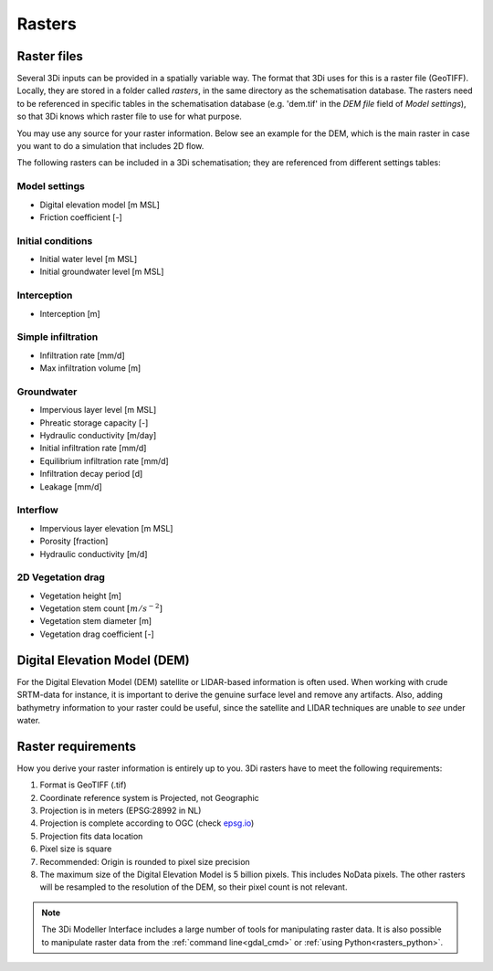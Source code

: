.. _rasters:

Rasters
=======

Raster files
------------

Several 3Di inputs can be provided in a spatially variable way. The format that 3Di uses for this is a raster file (GeoTIFF). Locally, they are stored in a folder called *rasters*, in the same directory as the schematisation database. The rasters need to be referenced in specific tables in the schematisation database (e.g. 'dem.tif' in the *DEM file* field of *Model settings*), so that 3Di knows which raster file to use for what purpose.

You may use any source for your raster information. Below see an example for the DEM, which is the main raster in case you want to do a simulation that includes 2D flow.

The following rasters can be included in a 3Di schematisation; they are referenced from different settings tables:

Model settings
^^^^^^^^^^^^^^

* Digital elevation model [m MSL]
* Friction coefficient [-]

Initial conditions
^^^^^^^^^^^^^^^^^^

* Initial water level [m MSL]
* Initial groundwater level [m MSL]

Interception
^^^^^^^^^^^^

* Interception [m]

Simple infiltration
^^^^^^^^^^^^^^^^^^^

* Infiltration rate [mm/d]
* Max infiltration volume  [m]

Groundwater
^^^^^^^^^^^

* Impervious layer level [m MSL]
* Phreatic storage capacity [-]
* Hydraulic conductivity [m/day]
* Initial infiltration rate [mm/d]
* Equilibrium infiltration rate [mm/d]
* Infiltration decay period [d]
* Leakage [mm/d]

Interflow
^^^^^^^^^

* Impervious layer elevation [m MSL]
* Porosity [fraction]
* Hydraulic conductivity [m/d]

2D Vegetation drag
^^^^^^^^^^^^^^^^^^

* Vegetation height [m]
* Vegetation stem count :math:`[m/s^{-2}]`
* Vegetation stem diameter [m]
* Vegetation drag coefficient [-]

Digital Elevation Model (DEM)
-----------------------------

For the Digital Elevation Model (DEM) satellite or LIDAR-based information is often used. When working with crude SRTM-data for instance, it is important to derive the genuine surface level and remove any artifacts. Also, adding bathymetry information to your raster could be useful, since the satellite and LIDAR techniques are unable to *see* under water.

Raster requirements
-------------------

How you derive your raster information is entirely up to you. 3Di rasters have to meet the following requirements:

#. Format is GeoTIFF (.tif)

#. Coordinate reference system is Projected, not Geographic

#. Projection is in meters (EPSG:28992 in NL)

#. Projection is complete according to OGC (check `epsg.io <http://epsg.io/>`_)

#. Projection fits data location

#. Pixel size is square

#. Recommended: Origin is rounded to pixel size precision

#. The maximum size of the Digital Elevation Model is 5 billion pixels. This includes NoData pixels. The other rasters will be resampled to the resolution of the DEM, so their pixel count is not relevant.

.. note::

    The 3Di Modeller Interface includes a large number of tools for manipulating raster data. It is also possible to manipulate raster data from the :ref:`command line<gdal_cmd>` or :ref:`using Python<rasters_python>`.

